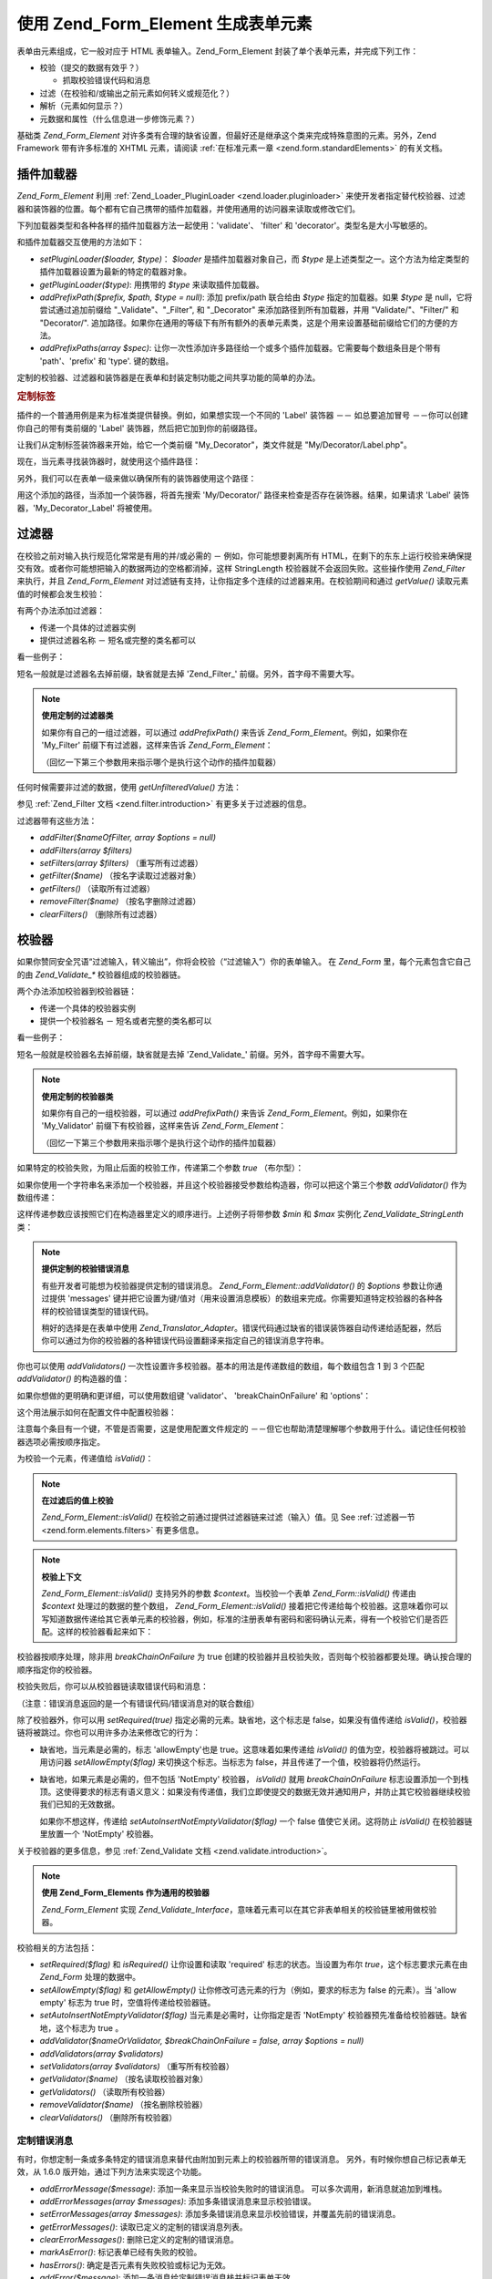 .. _zend.form.elements:

使用 Zend_Form_Element 生成表单元素
===========================================

表单由元素组成，它一般对应于 HTML 表单输入。Zend_Form_Element
封装了单个表单元素，并完成下列工作：

- 校验（提交的数据有效乎？）

  - 抓取校验错误代码和消息

- 过滤（在校验和/或输出之前元素如何转义或规范化？）

- 解析（元素如何显示？）

- 元数据和属性（什么信息进一步修饰元素？）

基础类 *Zend_Form_Element*
对许多类有合理的缺省设置，但最好还是继承这个类来完成特殊意图的元素。另外，Zend
Framework 带有许多标准的 XHTML 元素，请阅读 :ref:`在标准元素一章 <zend.form.standardElements>`
的有关文档。

.. _zend.form.elements.loaders:

插件加载器
---------------

*Zend_Form_Element* 利用 :ref:`Zend_Loader_PluginLoader <zend.loader.pluginloader>`
来使开发者指定替代校验器、过滤器和装饰器的位置。每个都有它自己携带的插件加载器，并使用通用的访问器来读取或修改它们。

下列加载器类型和各种各样的插件加载器方法一起使用：'validate'、 'filter' 和
'decorator'。类型名是大小写敏感的。

和插件加载器交互使用的方法如下：

- *setPluginLoader($loader, $type)*\ ： *$loader* 是插件加载器对象自己，而 *$type*
  是上述类型之一。这个方法为给定类型的插件加载器设置为最新的特定的载器对象。

- *getPluginLoader($type)*: 用携带的 *$type* 来读取插件加载器。

- *addPrefixPath($prefix, $path, $type = null)*: 添加 prefix/path 联合给由 *$type*
  指定的加载器。如果 *$type* 是 null，它将尝试通过追加前缀给 "\_Validate"、"\_Filter", 和
  "\_Decorator" 来添加路径到所有加载器，并用 "Validate/"、"Filter/" 和 "Decorator/".
  追加路径。如果你在通用的等级下有所有额外的表单元素类，这是个用来设置基础前缀给它们的方便的方法。

- *addPrefixPaths(array $spec)*:
  让你一次性添加许多路径给一个或多个插件加载器。它需要每个数组条目是个带有
  'path'、'prefix' 和 'type'. 键的数组。

定制的校验器、过滤器和装饰器是在表单和封装定制功能之间共享功能的简单的办法。

.. _zend.form.elements.loaders.customLabel:

.. rubric:: 定制标签

插件的一个普通用例是来为标准类提供替换。例如，如果想实现一个不同的 'Label'
装饰器 －－ 如总要追加冒号 －－你可以创建你自己的带有类前缀的 'Label'
装饰器，然后把它加到你的前缀路径。

让我们从定制标签装饰器来开始，给它一个类前缀 "My_Decorator"，类文件就是
"My/Decorator/Label.php"。

.. code-block::
   :linenos:
   <?php
   class My_Decorator_Label extends Zend_Form_Decorator_Abstract
   {
       protected $_placement = 'PREPEND';

       public function render($content)
       {
           if (null === ($element = $this->getElement())) {
               return $content;
           }
           if (!method_exists($element, 'getLabel')) {
               return $content;
           }

           $label = $element->getLabel() . ':';

           if (null === ($view = $element->getView())) {
               return $this->renderLabel($content, $label);
           }

           $label = $view->formLabel($element->getName(), $label);

           return $this->renderLabel($content, $label);
       }

       public function renderLabel($content, $label)
       {
           $placement = $this->getPlacement();
           $separator = $this->getSeparator();

           switch ($placement) {
               case 'APPEND':
                   return $content . $separator . $label;
               case 'PREPEND':
               default:
                   return $label . $separator . $content;
           }
       }
   }

现在，当元素寻找装饰器时，就使用这个插件路径：

.. code-block::
   :linenos:

   $element->addPrefixPath('My_Decorator', 'My/Decorator/', 'decorator');

另外，我们可以在表单一级来做以确保所有的装饰器使用这个路径：

.. code-block::
   :linenos:

   $form->addElementPrefixPath('My_Decorator', 'My/Decorator/', 'decorator');

用这个添加的路径，当添加一个装饰器，将首先搜索 'My/Decorator/'
路径来检查是否存在装饰器。结果，如果请求 'Label' 装饰器，'My_Decorator_Label'
将被使用。

.. _zend.form.elements.filters:

过滤器
---------

在校验之前对输入执行规范化常常是有用的并/或必需的 － 例如，你可能想要剥离所有
HTML，在剩下的东东上运行校验来确保提交有效。或者你可能想把输入的数据两边的空格都消掉，这样
StringLength 校验器就不会返回失败。这些操作使用 *Zend_Filter* 来执行，并且
*Zend_Form_Element* 对过滤链有支持，让你指定多个连续的过滤器来用。在校验期间和通过
*getValue()* 读取元素值的时候都会发生校验：

.. code-block::
   :linenos:
   <?php
   $filtered = $element->getValue();
   ?>
有两个办法添加过滤器：

- 传递一个具体的过滤器实例

- 提供过滤器名称 － 短名或完整的类名都可以

看一些例子：

.. code-block::
   :linenos:
   <?php
   // 具体的过滤器实例：
   $element->addFilter(new Zend_Filter_Alnum());

   // 合格的全类名：
   $element->addFilter('Zend_Filter_Alnum');

   // 短过滤器名：
   $element->addFilter('Alnum');
   $element->addFilter('alnum');
   ?>
短名一般就是过滤器名去掉前缀，缺省就是去掉 'Zend_Filter\_'
前缀。另外，首字母不需要大写。

.. note::

   **使用定制的过滤器类**

   如果你有自己的一组过滤器，可以通过 *addPrefixPath()* 来告诉 *Zend_Form_Element*\
   。例如，如果你在 'My_Filter' 前缀下有过滤器，这样来告诉 *Zend_Form_Element*\ ：

   .. code-block::
      :linenos:
      <?php
      $element->addPrefixPath('My_Filter', 'My/Filter/', 'filter');
      ?>
   （回忆一下第三个参数用来指示哪个是执行这个动作的插件加载器）

任何时候需要非过滤的数据，使用 *getUnfilteredValue()* 方法：

.. code-block::
   :linenos:
   <?php
   $unfiltered = $element->getUnfilteredValue();
   ?>
参见 :ref:`Zend_Filter 文档 <zend.filter.introduction>` 有更多关于过滤器的信息。

过滤器带有这些方法：

- *addFilter($nameOfFilter, array $options = null)*

- *addFilters(array $filters)*

- *setFilters(array $filters)* （重写所有过滤器）

- *getFilter($name)* （按名字读取过滤器对象）

- *getFilters()* （读取所有过滤器）

- *removeFilter($name)* （按名字删除过滤器）

- *clearFilters()* （删除所有过滤器）

.. _zend.form.elements.validators:

校验器
---------

如果你赞同安全咒语“过滤输入，转义输出”，你将会校验（“过滤输入”）你的表单输入。
在 *Zend_Form* 里，每个元素包含它自己的由 *Zend_Validate_** 校验器组成的校验器链。

两个办法添加校验器到校验器链：

- 传递一个具体的校验器实例

- 提供一个校验器名 － 短名或者完整的类名都可以

看一些例子：

.. code-block::
   :linenos:
   <?php
   // Concrete validator instance:
   $element->addValidator(new Zend_Validate_Alnum());

   // Fully qualified class name:
   $element->addValidator('Zend_Validate_Alnum');

   // Short validator name:
   $element->addValidator('Alnum');
   $element->addValidator('alnum');
   ?>
短名一般就是校验器名去掉前缀，缺省就是去掉 'Zend_Validate\_'
前缀。另外，首字母不需要大写。

.. note::

   **使用定制的校验器类**

   如果你有自己的一组校验器，可以通过 *addPrefixPath()* 来告诉 *Zend_Form_Element*\
   。例如，如果你在 'My_Validator' 前缀下有校验器，这样来告诉 *Zend_Form_Element*\ ：

   .. code-block::
      :linenos:
      <?php
      $element->addPrefixPath('My_Validator', 'My/Validator/', 'validate');
      ?>
   （回忆一下第三个参数用来指示哪个是执行这个动作的插件加载器）

如果特定的校验失败，为阻止后面的校验工作，传递第二个参数 *true* （布尔型）：

.. code-block::
   :linenos:
   <?php
   $element->addValidator('alnum', true);
   ?>
如果你使用一个字符串名来添加一个校验器，并且这个校验器接受参数给构造器，你可以把这个第三个参数
*addValidator()* 作为数组传递：

.. code-block::
   :linenos:
   <?php
   $element->addValidator('StringLength', false, array(6, 20));
   ?>
这样传递参数应该按照它们在构造器里定义的顺序进行。上述例子将带参数 *$min* 和
*$max* 实例化 *Zend_Validate_StringLenth* 类：

.. code-block::
   :linenos:
   <?php
   $validator = new Zend_Validate_StringLength(6, 20);
   ?>
.. note::

   **提供定制的校验错误消息**

   有些开发者可能想为校验器提供定制的错误消息。 *Zend_Form_Element::addValidator()* 的
   *$options* 参数让你通过提供 'messages'
   键并把它设置为键/值对（用来设置消息模板）的数组来完成。你需要知道特定校验器的各种各样的校验错误类型的错误代码。

   稍好的选择是在表单中使用 *Zend_Translator_Adapter*\
   。错误代码通过缺省的错误装饰器自动传递给适配器，然后你可以通过为你的校验器的各种错误代码设置翻译来指定自己的错误消息字符串。

你也可以使用 *addValidators()*
一次性设置许多校验器。基本的用法是传递数组的数组，每个数组包含 1 到 3 个匹配
*addValidator()* 的构造器的值：

.. code-block::
   :linenos:
   <?php
   $element->addValidators(array(
       array('NotEmpty', true),
       array('alnum'),
       array('stringLength', false, array(6, 20)),
   ));
   ?>
如果你想做的更明确和更详细，可以使用数组键 'validator'、 'breakChainOnFailure' 和
'options'：

.. code-block::
   :linenos:
   <?php
   $element->addValidators(array(
       array(
           'validator'           => 'NotEmpty',
           'breakChainOnFailure' => true),
       array('validator' => 'alnum'),
       array(
           'validator' => 'stringLength',
           'options'   => array(6, 20)),
   ));
   ?>
这个用法展示如何在配置文件中配置校验器：

.. code-block::
   :linenos:

   element.validators.notempty.validator = "NotEmpty"
   element.validators.notempty.breakChainOnFailure = true
   element.validators.alnum.validator = "Alnum"
   element.validators.strlen.validator = "StringLength"
   element.validators.strlen.options.min = 6
   element.validators.strlen.options.max = 20

注意每个条目有一个键，不管是否需要，这是使用配置文件规定的
－－但它也帮助清楚理解哪个参数用于什么。请记住任何校验器选项必需按顺序指定。

为校验一个元素，传递值给 *isValid()*\ ：

.. code-block::
   :linenos:
   <?php
   if ($element->isValid($value)) {
       // valid
   } else {
       // invalid
   }
   ?>
.. note::

   **在过滤后的值上校验**

   *Zend_Form_Element::isValid()* 在校验之前通过提供过滤器链来过滤（输入）值。见 See
   :ref:`过滤器一节 <zend.form.elements.filters>` 有更多信息。

.. note::

   **校验上下文**

   *Zend_Form_Element::isValid()* 支持另外的参数 *$context*\ 。当校验一个表单 *Zend_Form::isValid()*
   传递由 *$context* 处理过的数据的整个数组， *Zend_Form_Element::isValid()*
   接着把它传递给每个校验器。这意味着你可以写知道数据传递给其它表单元素的校验器，例如，标准的注册表单有密码和密码确认元素，得有一个校验它们是否匹配。这样的校验器看起来如下：

   .. code-block::
      :linenos:
      <?php
      class My_Validate_PasswordConfirmation extends Zend_Validate_Abstract
      {
          const NOT_MATCH = 'notMatch';

          protected $_messageTemplates = array(
              self::NOT_MATCH => 'Password confirmation does not match'
          );

          public function isValid($value, $context = null)
          {
              $value = (string) $value;
              $this->_setValue($value);

              if (is_array($context)) {
                  if (isset($context['password_confirm'])
                      && ($value == $context['password_confirm']))
                  {
                      return true;
                  }
              } elseif (is_string($context) && ($value == $context)) {
                  return true;
              }

              $this->_error(self::NOT_MATCH);
              return false;
          }
      }
      ?>
校验器按顺序处理，除非用 *breakChainOnFailure* 为 true
创建的校验器并且校验失败，否则每个校验器都要处理。确认按合理的顺序指定你的校验器。

校验失败后，你可以从校验器链读取错误代码和消息：

.. code-block::
   :linenos:
   <?php
   $errors   = $element->getErrors();
   $messages = $element->getMessages();
   ?>
（注意：错误消息返回的是一个有错误代码/错误消息对的联合数组）

除了校验器外，你可以用 *setRequired(true)* 指定必需的元素。缺省地，这个标志是
false，如果没有值传递给 *isValid()*\
，校验器链将被跳过。你也可以用许多办法来修改它的行为：

- 缺省地，当元素是必需的，标志 'allowEmpty'也是 true。这意味着如果传递给 *isValid()*
  的值为空，校验器将被跳过。可以用访问器 *setAllowEmpty($flag)*
  来切换这个标志。当标志为 false，并且传递了一个值，校验器将仍然运行。

- 缺省地，如果元素是必需的，但不包括 'NotEmpty' 校验器， *isValid()* 就用
  *breakChainOnFailure*
  标志设置添加一个到栈顶。这使得要求的标志有语义意义：如果没有传递值，我们立即使提交的数据无效并通知用户，并防止其它校验器继续校验我们已知的无效数据。

  如果你不想这样，传递给 *setAutoInsertNotEmptyValidator($flag)* 一个 false
  值使它关闭。这将防止 *isValid()* 在校验器链里放置一个 'NotEmpty' 校验器。

关于校验器的更多信息，参见 :ref:`Zend_Validate 文档 <zend.validate.introduction>`\ 。

.. note::

   **使用 Zend_Form_Elements 作为通用的校验器**

   *Zend_Form_Element* 实现 *Zend_Validate_Interface*\
   ，意味着元素可以在其它非表单相关的校验链里被用做校验器。

校验相关的方法包括：

- *setRequired($flag)* 和 *isRequired()* 让你设置和读取 'required' 标志的状态。当设置为布尔
  *true*\ ，这个标志要求元素在由 *Zend_Form* 处理的数据中。

- *setAllowEmpty($flag)* 和 *getAllowEmpty()* 让你修改可选元素的行为（例如，要求的标志为
  false 的元素）。当 'allow empty' 标志为 true 时，空值将传递给校验器链。

- *setAutoInsertNotEmptyValidator($flag)* 当元素是必需时，让你指定是否 'NotEmpty'
  校验器预先准备给校验器链。缺省地，这个标志为 true 。

- *addValidator($nameOrValidator, $breakChainOnFailure = false, array $options = null)*

- *addValidators(array $validators)*

- *setValidators(array $validators)* （重写所有校验器）

- *getValidator($name)* （按名读取校验器对象）

- *getValidators()* （读取所有校验器）

- *removeValidator($name)* （按名删除校验器）

- *clearValidators()* （删除所有校验器）

.. _zend.form.elements.validators.errors:

定制错误消息
^^^^^^^^^^^^^^^^^^

有时，你想定制一条或多条特定的错误消息来替代由附加到元素上的校验器所带的错误消息。
另外，有时候你想自己标记表单无效，从 1.6.0 版开始，通过下列方法来实现这个功能。

- *addErrorMessage($message)*: 添加一条来显示当校验失败时的错误消息。
  可以多次调用，新消息就追加到堆栈。

- *addErrorMessages(array $messages)*: 添加多条错误消息来显示校验错误。

- *setErrorMessages(array $messages)*:
  添加多条错误消息来显示校验错误，并覆盖先前的错误消息。

- *getErrorMessages()*: 读取已定义的定制的错误消息列表。

- *clearErrorMessages()*: 删除已定义的定制的错误消息。

- *markAsError()*: 标记表单已经有失败的校验。

- *hasErrors()*: 确定是否元素有失败校验或标记为无效。

- *addError($message)*: 添加一条消息给定制错误消息栈并标记表单无效。

- *addErrors(array $messages)*: 添加数条消息给定制错误消息栈并标记表单无效。

- *setErrors(array $messages)*: 覆盖定制的错误消息堆栈并标记表单无效。

所有用这个方式设置的错误可以被翻译。

.. _zend.form.elements.decorators:

装饰器
---------

对许多 web 开发者来说一个特别的痛苦是 XHTML
表单自己的生成。对于每个元素，开发者需要为元素自己生成 markup，label
是一个典型，并且，如果他们对用户很好，需要为显示校验错误消息生成
markup。在页面元素越多，任务就越不琐碎。

*Zend_Form_Element* 试图用 "装饰器"
来解决这个问题。装饰器就是个类，可以访问元素和用于解析内容的方法。更多关于装饰器如何工作，参见
:ref:`Zend_Form_Decorator <zend.form.decorators>`\ 。

*Zend_Form_Element* 所使用的缺省的装饰器是：

- **ViewHelper**: 指定一个视图助手用于解析元素。'helper'
  元素属性可用来指定使用哪个视图助手。缺省地， *Zend_Form_Element* 指定 'formText'
  视图助手，但个别的子类指定不同的助手。

- **Errors**: 使用 *Zend_View_Helper_FormErrors*
  追加错误消息给元素，如果没有错误，就不追加。

- **HtmlTag**: 在一个 HTML <dd> 标签里封装元素和错误。

- **Label**: 使用 *Zend_View_Helper_FormLabel* 预先准备一个标签给元素，并把它封装在一个 <dt>
  标签里。如果没有提供标签（Label），就解析定义术语（definition term）标签（tag）。

.. note::

   **不需要加载缺省装饰器**

   缺省地，在对象初始化过程中加载缺省装饰器。你可以通过传递
   'disableLoadDefaultDecorators' 选项给构造器来关闭它：

   .. code-block::
      :linenos:
      <?php
      $element = new Zend_Form_Element('foo', array('disableLoadDefaultDecorators' => true));

   该选项可以和企图选项混合，它们都是数组选项或在 *Zend_Config* 对象里。

因为装饰器注册顺序的原因
－－先注册先执行－－你需要确保按合适的顺序来注册装饰器，或者确保以健全的方式设置替换选项。这个是注册缺省装饰器的例子：

.. code-block::
   :linenos:
   <?php
   $this->addDecorators(array(
       array('ViewHelper'),
       array('Errors'),
       array('HtmlTag', array('tag' => 'dd')),
       array('Label', array('tag' => 'dt')),
   ));
   ?>
初始内容由 'ViewHelper' 装饰器生成，它生成表单元素自己。接着，'Errors'
装饰器从元素里抓取错误消息。如果有任何错误，就传递给 'FormErrors'
视图助手来解析。下一个装饰器 'HtmlTag' 在一个 HTML <dd>
标签里封装元素和错误。最后，'label' 装饰器读取元素的标签并传递给 'FormLabel'
视图助手，封装在一个 HTML <dt>
标签里。缺省地，数据预先准备给内容，输出结果基本上是这样的：

.. code-block::
   :linenos:

   <dt><label for="foo" class="optional">Foo</label></dt>
   <dd>
       <input type="text" name="foo" id="foo" value="123" />
       <ul class="errors">
           <li>"123" is not an alphanumeric value</li>
       </ul>
   </dd>

关于装饰器的更多信息，请阅读 :ref:`Zend_Form_Decorator 一节 <zend.form.decorators>`\ 。

.. note::

   **使用同类型的多重装饰器**

   在内部，当读取装饰器时， *Zend_Form_Element*
   使用装饰器的类作为查询机制。结果，你不能注册同类型的多重装饰器，后来的装饰器就重写以前存在的装饰器。

   为解决这个问题，你可以使用 **aliases**\
   。不是传递装饰器或装饰器名作为第一个参数给 *addDecorator()*\
   ，而是传递带有一个单个元素的数组，并且别名指向装饰器对象或名字：

   .. code-block::
      :linenos:
      <?php
      // Alias to 'FooBar':
      $element->addDecorator(array('FooBar' => 'HtmlTag'), array('tag' => 'div'));

      // And retrieve later:
      $decorator = $element->getDecorator('FooBar');
      ?>
   在 *addDecorators()* 和 *setDecorators()* 方法中，你需要在表示装饰器的数组中传递
   'decorator' 选项：

   .. code-block::
      :linenos:
      <?php
      // Add two 'HtmlTag' decorators, aliasing one to 'FooBar':
      $element->addDecorators(
          array('HtmlTag', array('tag' => 'div')),
          array(
              'decorator' => array('FooBar' => 'HtmlTag'),
              'options' => array('tag' => 'dd')
          ),
      );

      // And retrieve later:
      $htmlTag = $element->getDecorator('HtmlTag');
      $fooBar  = $element->getDecorator('FooBar');
      ?>
装饰器带有的方法包括：

- *addDecorator($nameOrDecorator, array $options = null)*

- *addDecorators(array $decorators)*

- *setDecorators(array $decorators)* （重写所有装饰器）

- *getDecorator($name)* （按名读取装饰器对象）

- *getDecorators()* （读取所有装饰器）

- *removeDecorator($name)* （按名删除装饰器）

- *clearDecorators()* （删除所有装饰器）

.. _zend.form.elements.metadata:

元数据和属性
------------------

*Zend_Form_Element* 处理广泛的属性和元素元数据，基本属性包括：

- **name**: 元素名，使用 *setName()* 和 *getName()* 访问器。

- **label**: 元素标签，使用 *setLabel()* 和 *getLabel()* 访问器。

- **order**: 在表单中出现的元素的索引，使用 *setOrder()* 和 *getOrder()* 访问器。

- **value**: 当前元素的值，使用 *setValue()* 和 *getValue()* 访问器。

- **description**: 元素的描述，常用于提供工具提示或 javascript
  上下文提示，描述元素的意图，使用 *setDescription()* 和 *getDescription()* 访问器。

- **required**: 当执行表单校验时，指示元素是否必需的标志，使用 *setRequired()* 和
  *getRequired()* 访问器，缺省为 false。

- **allowEmpty**: 指示可选的元素是否应该校验空值的标志，当为 true，并且要求的标志为
  false，空值就不传递给校验器链，并假定为 true。使用 *setAllowEmpty()* 和 *getAllowEmpty()*
  访问器，缺省为 true。

- **autoInsertNotEmptyValidator**: 当元素是必需时，指示是否插入一个 'NotEmpty'
  校验器。缺省地，这个标志为 true，用 *setAutoInsertNotEmptyValidator($flag)*
  来设置该标志并用 *autoInsertNotEmptyValidator()* 来确定它的值。

表单元素可能要求另外的元数据。例如，对于 XHTML 表单元素，你可能想指定属性如类或
id，有一组访问器来完成它：

- **setAttrib($name, $value)**: 添加属性

- **setAttribs(array $attribs)**: 像 addAttribs() 一样，但重写

- **getAttrib($name)**: 读取一个单个的属性值

- **getAttribs()**: 以键/值对读取所有属性

然而大多数时候，你可以把它们当作对象属性来访问，因为 *Zend_Form_Element*
利用重载来简便访问它们：

.. code-block::
   :linenos:
   <?php
   // Equivalent to $element->setAttrib('class', 'text'):
   $element->class = 'text;
   ?>
缺省地，在解析过程中所有属性传递给由元素使用的视图助手，并当作该元素标签的
HTML 属性来解析。

.. _zend.form.elements.standard:

标准元素
------------

*Zend_Form* 带有许多标准元素，请阅读 :ref:`标准元素 <zend.form.standardElements>`
一章有全部细节。

.. _zend.form.elements.methods:

Zend_Form_Element 方法
------------------------

*Zend_Form_Element* 有许多许多方法。下面是一个快速概要，按类分组：

- 配置：

  - *setOptions(array $options)*

  - *setConfig(Zend_Config $config)*

- I18n:

  - *setTranslator(Zend_Translator_Adapter $translator = null)*

  - *getTranslator()*

  - *setDisableTranslator($flag)*

  - *translatorIsDisabled()*

- 属性：

  - *setName($name)*

  - *getName()*

  - *setValue($value)*

  - *getValue()*

  - *getUnfilteredValue()*

  - *setLabel($label)*

  - *getLabel()*

  - *setDescription($description)*

  - *getDescription()*

  - *setOrder($order)*

  - *getOrder()*

  - *setRequired($flag)*

  - *getRequired()*

  - *setAllowEmpty($flag)*

  - *getAllowEmpty()*

  - *setAutoInsertNotEmptyValidator($flag)*

  - *autoInsertNotEmptyValidator()*

  - *setIgnore($flag)*

  - *getIgnore()*

  - *getType()*

  - *setAttrib($name, $value)*

  - *setAttribs(array $attribs)*

  - *getAttrib($name)*

  - *getAttribs()*

- 插件加载器和路径：

  - *setPluginLoader(Zend_Loader_PluginLoader_Interface $loader, $type)*

  - *getPluginLoader($type)*

  - *addPrefixPath($prefix, $path, $type = null)*

  - *addPrefixPaths(array $spec)*

- 校验：

  - *addValidator($validator, $breakChainOnFailure = false, $options = array())*

  - *addValidators(array $validators)*

  - *setValidators(array $validators)*

  - *getValidator($name)*

  - *getValidators()*

  - *removeValidator($name)*

  - *clearValidators()*

  - *isValid($value, $context = null)*

  - *getErrors()*

  - *getMessages()*

- 过滤器：

  - *addFilter($filter, $options = array())*

  - *addFilters(array $filters)*

  - *setFilters(array $filters)*

  - *getFilter($name)*

  - *getFilters()*

  - *removeFilter($name)*

  - *clearFilters()*

- 解析：

  - *setView(Zend_View_Interface $view = null)*

  - *getView()*

  - *addDecorator($decorator, $options = null)*

  - *addDecorators(array $decorators)*

  - *setDecorators(array $decorators)*

  - *getDecorator($name)*

  - *getDecorators()*

  - *removeDecorator($name)*

  - *clearDecorators()*

  - *render(Zend_View_Interface $view = null)*

.. _zend.form.elements.config:

配置
------

*Zend_Form_Element* 的构造器接受选项数组或包含选项的 *Zend_Config* 的对象，它也可以用
*setOptions()* 或 *setConfig()* 来配置。一般来说，命名键如下：

- 如果 'set' + 键指向 *Zend_Form_Element* 方法，那么提供的值就传递给这个方法。

- 否则，这个值就用来设置属性。

该规则的例外包括如下：

- *prefixPath* 将传递给 *addPrefixPaths()*

- 下面的设置器不能用这个办法：

  - *setAttrib* （通过 *setAttribs* **来工作**\ ）

  - *setConfig*

  - *setOptions*

  - *setPluginLoader*

  - *setTranslator*

  - *setView*

这里是一个例子，为每个配置数据类型传递配置的配置文件：

.. code-block::
   :linenos:

   [element]
   name = "foo"
   value = "foobar"
   label = "Foo:"
   order = 10
   required = true
   allowEmpty = false
   autoInsertNotEmptyValidator = true
   description = "Foo elements are for examples"
   ignore = false
   attribs.id = "foo"
   attribs.class = "element"
   onclick = "autoComplete(this, '/form/autocomplete/element')" ; sets 'onclick' attribute
   prefixPaths.decorator.prefix = "My_Decorator"
   prefixPaths.decorator.path = "My/Decorator/"
   disableTranslator = 0
   validators.required.validator = "NotEmpty"
   validators.required.breakChainOnFailure = true
   validators.alpha.validator = "alpha"
   validators.regex.validator = "regex"
   validators.regex.options.pattern = "/^[A-F].*/$"
   filters.ucase.filter = "StringToUpper"
   decorators.element.decorator = "ViewHelper"
   decorators.element.options.helper = "FormText"
   decorators.label.decorator = "Label"

.. _zend.form.elements.custom:

定制元素
------------

通过继承 *Zend_Form_Element* 类，你可以生成自己的定制元素，这样做的原因是：

- 共享通用的校验器和/或过滤器的元素

- 有定制装饰器功能的元素

有两个方法一般用来扩展元素： *init()* 可为元素添加定制的初始化逻辑；
*loadDefaultDecorators()* 可用于设置一个用于元素的缺省装饰器的列表。

用例子来说明，你在一个表单里生成的所有文本元素需要用 *StringTrim*
来过滤、用通用的规则表达式来校验，并且你想用你生成的定制的装饰器来显示它们，'My_Decorator_TextItem'。另外，你有许多想指定的标准属性，包括
'size'、 'maxLength' 和 'class'。你可以定义这样的元素如下：

.. code-block::
   :linenos:
   <?php
   class My_Element_Text extends Zend_Form_Element
   {
       public function init()
       {
           $this->addPrefixPath('My_Decorator', 'My/Decorator/', 'decorator')
                ->addFilters('StringTrim')
                ->addValidator('Regex', false, array('/^[a-z0-9]{6,}$/i'))
                ->addDecorator('TextItem')
                ->setAttrib('size', 30)
                ->setAttrib('maxLength', 45)
                ->setAttrib('class', 'text');
       }
   }
   ?>
你接着可以通知表单对象关于元素的前缀路径并开始生成元素：

.. code-block::
   :linenos:
   <?php
   $form->addPrefixPath('My_Element', 'My/Element/', 'element')
        ->addElement('foo', 'text');
   ?>
'foo' 元素现在是 *My_Element_Text* 类型并展示你描画的行为。

当继承 *Zend_Form_Element* 时你想 override 的另一个特殊方法是 *loadDefaultDecorators()*\
。这个方法有条件地为你的元素加载一组缺省装饰器，你可能想在你的继承类里替换你自己的装饰器。

.. code-block::
   :linenos:
   <?php
   class My_Element_Text extends Zend_Form_Element
   {
       public function loadDefaultDecorators()
       {
           $this->addDecorator('ViewHelper')
                ->addDecorator('DisplayError')
                ->addDecorator('Label')
                ->addDecorator('HtmlTag', array('tag' => 'div', 'class' => 'element'));
       }
   }
   ?>
有许多办法定制元素。别忘了阅读 *Zend_Form_Element* API 文档来获知所有的可用方法。


